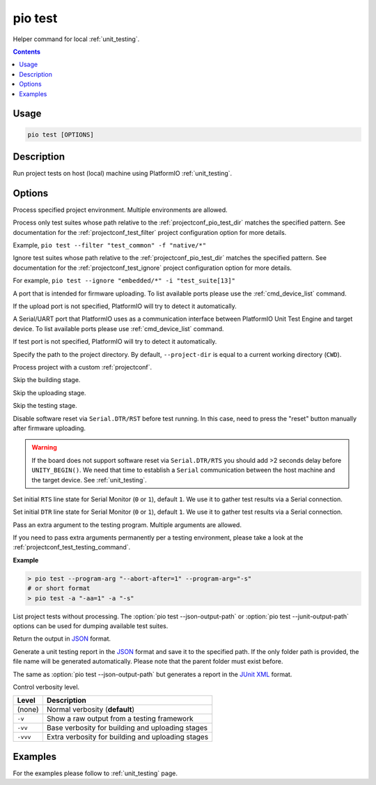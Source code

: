 ..  Copyright (c) 2014-present PlatformIO <contact@platformio.org>
    Licensed under the Apache License, Version 2.0 (the "License");
    you may not use this file except in compliance with the License.
    You may obtain a copy of the License at
       http://www.apache.org/licenses/LICENSE-2.0
    Unless required by applicable law or agreed to in writing, software
    distributed under the License is distributed on an "AS IS" BASIS,
    WITHOUT WARRANTIES OR CONDITIONS OF ANY KIND, either express or implied.
    See the License for the specific language governing permissions and
    limitations under the License.

.. _cmd_test:

pio test
========

Helper command for local :ref:`unit_testing`.

.. contents::

Usage
-----

.. code-block:: bash

    pio test [OPTIONS]

Description
-----------

Run project tests on host (local) machine using PlatformIO :ref:`unit_testing`.

Options
-------

.. program:: pio test

.. option::
    -e, --environment

Process specified project environment. Multiple environments are allowed.

.. option::
    -f, --filter

Process only test suites whose path relative to the
:ref:`projectconf_pio_test_dir` matches the specified pattern.
See documentation for the :ref:`projectconf_test_filter`
project configuration option for more details.

Example, ``pio test --filter "test_common" -f "native/*"``

.. option::
    -i, --ignore

Ignore test suites whose path relative to the
:ref:`projectconf_pio_test_dir` matches the specified pattern.
See documentation for the :ref:`projectconf_test_ignore`
project configuration option for more details.

For example, ``pio test --ignore "embedded/*" -i "test_suite[13]"``

.. option::
    --upload-port

A port that is intended for firmware uploading. To list available ports
please use the :ref:`cmd_device_list` command.

If the upload port is not specified, PlatformIO will try to detect it automatically.

.. option::
    --test-port

A Serial/UART port that PlatformIO uses as a communication interface between
PlatformIO Unit Test Engine and target device. To list available ports
please use :ref:`cmd_device_list` command.

If test port is not specified, PlatformIO will try to detect it automatically.

.. option::
    -d, --project-dir

Specify the path to the project directory. By default, ``--project-dir`` is equal
to a current working directory (``CWD``).

.. option::
    -c, --project-conf

Process project with a custom :ref:`projectconf`.

.. option::
    --without-building

Skip the building stage.

.. option::
    --without-uploading

Skip the uploading stage.

.. option::
    --without-testing

Skip the testing stage.

.. option::
    --no-reset

Disable software reset via ``Serial.DTR/RST`` before test running. In this case,
need to press the "reset" button manually after firmware uploading.

.. warning::
  If the board does not support software reset via ``Serial.DTR/RTS`` you
  should add >2 seconds delay before ``UNITY_BEGIN()``.
  We need that time to establish a ``Serial`` communication between the host
  machine and the target device. See :ref:`unit_testing`.

.. option::
    --monitor-rts

Set initial ``RTS`` line state for Serial Monitor (``0`` or ``1``),
default ``1``. We use it to gather test results via a Serial connection.

.. option::
    --monitor-dtr

Set initial ``DTR`` line state for Serial Monitor (``0`` or ``1``),
default ``1``. We use it to gather test results via a Serial connection.

.. option::
    -a, --program-arg

Pass an extra argument to the testing program. Multiple arguments are allowed.

If you need to pass extra arguments permanently per a testing environment,
please take a look at the :ref:`projectconf_test_testing_command`.

**Example**

.. code:: shell

    > pio test --program-arg "--abort-after=1" --program-arg="-s"
    # or short format
    > pio test -a "-aa=1" -a "-s"

.. option::
    --list-tests

List project tests without processing.
The :option:`pio test --json-output-path` or :option:`pio test --junit-output-path`
options can be used for dumping available test suites.

.. option::
    --json-output

Return the output in `JSON <http://en.wikipedia.org/wiki/JSON>`__ format.

.. option::
    --json-output-path

Generate a unit testing report in the `JSON <https://en.wikipedia.org/wiki/JSON>`__
format and save it to the specified path. If the only folder path is provided,
the file name will be generated automatically.
Please note that the parent folder must exist before.

.. option::
    --junit-output-path

The same as :option:`pio test --json-output-path` but generates a report in the
`JUnit XML <https://www.ibm.com/docs/en/developer-for-zos/14.1.0?topic=formats-junit-xml-format>`_
format.

.. option::
    -v, --verbose

Control verbosity level.

.. list-table::
  :header-rows:  1

  * - Level
    - Description
  * - (none)
    - Normal verbosity (**default**)
  * - ``-v``
    - Show a raw output from a testing framework
  * - ``-vv``
    - Base verbosity for building and uploading stages
  * - ``-vvv``
    - Extra verbosity for building and uploading stages

Examples
--------

For the examples please follow to :ref:`unit_testing` page.
